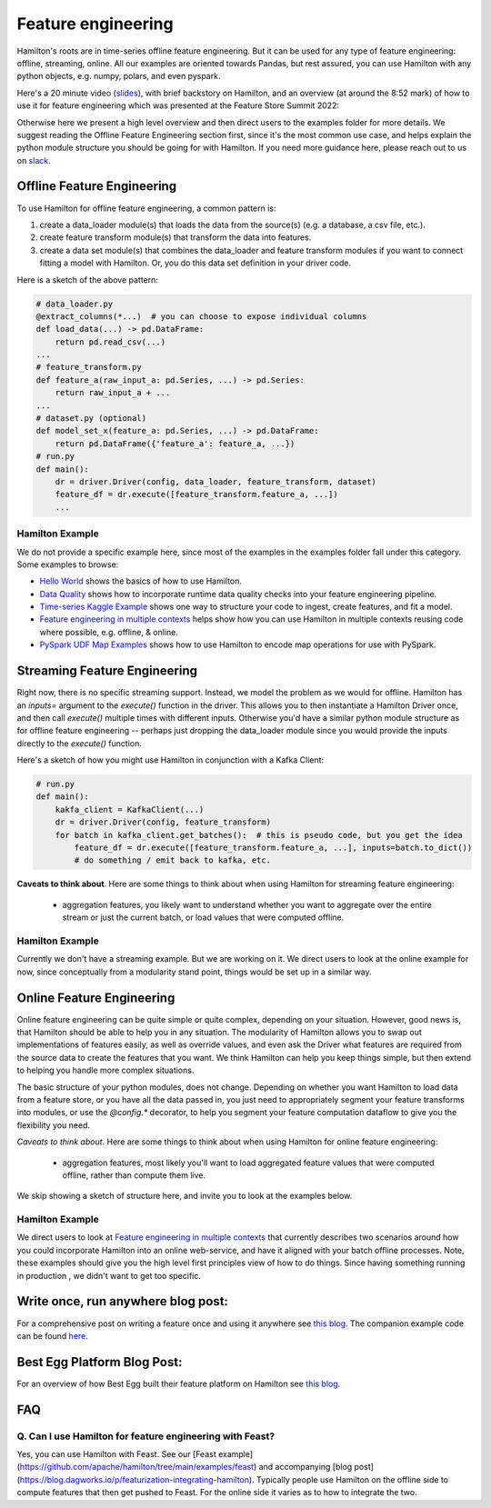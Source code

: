 ==========================================
Feature engineering
==========================================

Hamilton's roots are in time-series offline feature engineering. But it can be used for any type of feature engineering:
offline, streaming, online. All our examples are oriented towards Pandas, but rest assured, you can use Hamilton with
any python objects, e.g. numpy, polars, and even pyspark.

Here's a 20 minute video (`slides <https://github.com/skrawcz/talks/files/9759661/FS.Summit.2022.-.Hamilton.pdf>`__), with
brief backstory on Hamilton, and an overview (at around the 8:52 mark) of how to use it for feature engineering which
was presented at the Feature Store Summit 2022:

.. raw:: html

    <iframe width="560" height="315" src="https://www.youtube.com/embed/b9tfdNZZ-nk" title="YouTube video player" frameborder="0" allow="accelerometer; autoplay; clipboard-write; encrypted-media; gyroscope; picture-in-picture; web-share" allowfullscreen></iframe>

Otherwise here we present a high level overview and then direct users to the examples folder for more details. We suggest
reading the Offline Feature Engineering section first, since it's the most common use case, and helps explain the
python module structure you should be going for with Hamilton. If you need more guidance here, please reach out to us on
`slack <https://join.slack.com/t/hamilton-opensource/shared_invite/zt-2niepkra8-DGKGf_tTYhXuJWBTXtIs4g>`__.

Offline Feature Engineering
---------------------------
To use Hamilton for offline feature engineering, a common pattern is:

1. create a data_loader module(s) that loads the data from the source(s) (e.g. a database, a csv file, etc.).
2. create feature transform module(s) that transform the data into features.
3. create a data set module(s) that combines the data_loader and feature transform modules if you want to connect fitting \
   a model with Hamilton. Or, you do this data set definition in your driver code.

Here is a sketch of the above pattern:

.. code-block:: python

    # data_loader.py
    @extract_columns(*...)  # you can choose to expose individual columns
    def load_data(...) -> pd.DataFrame:
        return pd.read_csv(...)
    ...
    # feature_transform.py
    def feature_a(raw_input_a: pd.Series, ...) -> pd.Series:
        return raw_input_a + ...
    ...
    # dataset.py (optional)
    def model_set_x(feature_a: pd.Series, ...) -> pd.DataFrame:
        return pd.DataFrame({'feature_a': feature_a, ...})
    # run.py
    def main():
        dr = driver.Driver(config, data_loader, feature_transform, dataset)
        feature_df = dr.execute([feature_transform.feature_a, ...])
        ...


Hamilton Example
^^^^^^^^^^^^^^^^
We do not provide a specific example here, since most of the examples in the examples folder fall under this category.
Some examples to browse:

* `Hello World <https://github.com/apache/hamilton/tree/main/examples/hello_world>`__ shows the basics of how to
  use Hamilton.
* `Data Quality <https://github.com/apache/hamilton/tree/main/examples/data_quality>`__ shows how to incorporate
  runtime data quality checks into your feature engineering pipeline.
* `Time-series Kaggle Example <https://github.com/apache/hamilton/tree/main/examples/model_examples/time-series>`__
  shows one way to structure your code to ingest, create features, and fit a model.
* `Feature engineering in multiple contexts <https://github.com/apache/hamilton/tree/main/examples/feature_engineering/feature_engineering_multiple_contexts>`__
  helps show how you can use Hamilton in multiple contexts reusing code where possible, e.g. offline, & online.
* `PySpark UDF Map Examples <https://github.com/apache/hamilton/tree/main/examples/spark/pyspark_udfs>`__
  shows how to use Hamilton to encode map operations for use with PySpark.


Streaming Feature Engineering
-----------------------------
Right now, there is no specific streaming support. Instead, we model the problem as we would for offline. Hamilton
has an `inputs=` argument to the `execute()` function in the driver. This allows you to then instantiate a Hamilton
Driver once, and then call `execute()` multiple times with different inputs. Otherwise you'd have a similar python
module structure as for offline feature engineering -- perhaps just dropping the data_loader module since you would
provide the inputs directly to the `execute()` function.

Here's a sketch of how you might use Hamilton in conjunction with a Kafka Client:

.. code-block:: python

    # run.py
    def main():
        kakfa_client = KafkaClient(...)
        dr = driver.Driver(config, feature_transform)
        for batch in kafka_client.get_batches():  # this is pseudo code, but you get the idea
            feature_df = dr.execute([feature_transform.feature_a, ...], inputs=batch.to_dict())
            # do something / emit back to kafka, etc.


**Caveats to think about**. Here are some things to think about when using Hamilton for streaming feature engineering:

 - aggregation features, you likely want to understand whether you want to aggregate over the entire stream or just \
   the current batch, or load values that were computed offline.


Hamilton Example
^^^^^^^^^^^^^^^^
Currently we don't have a streaming example. But we are working on it. We direct users to look at the online example
for now, since conceptually from a modularity stand point, things would be set up in a similar way.

Online Feature Engineering
--------------------------
Online feature engineering can be quite simple or quite complex, depending on your situation. However, good news is,
that Hamilton should be able to help you in any situation. The modularity of Hamilton allows you to swap out implementations
of features easily, as well as override values, and even ask the Driver what features are required from the source data
to create the features that you want. We think Hamilton can help you keep things simple, but then extend to helping you
handle more complex situations.

The basic structure of your python modules, does not change. Depending on whether you want Hamilton to load data from a feature store,
or you have all the data passed in, you just need to appropriately segment your feature transforms into modules, or use
the `@config.*` decorator, to help you segment your feature computation dataflow to give you the flexibility you need.

*Caveats to think about*. Here are some things to think about when using Hamilton for online feature engineering:

 - aggregation features, most likely you'll want to load aggregated feature values that were computed offline, rather \
   than compute them live.

We skip showing a sketch of structure here, and invite you to look at the examples below.

Hamilton Example
^^^^^^^^^^^^^^^^
We direct users to look at `Feature engineering in multiple contexts <https://github.com/apache/hamilton/tree/main/examples/feature_engineering/feature_engineering_multiple_contexts>`__
that currently describes two scenarios around how you could incorporate Hamilton into an online web-service, and have
it aligned with your batch offline processes. Note, these examples should give you the high level first principles
view of how to do things. Since having something running in production , we didn't want to get too specific.

Write once, run anywhere blog post:
-----------------------------------
For a comprehensive post on writing a feature once and using it anywhere see `this blog <https://blog.dagworks.io/p/feature-engineering-with-hamilton>`__.
The companion example code can be found `here <https://github.com/apache/hamilton/tree/main/examples/feature_engineering/write_once_run_everywhere_blog_post>`__.

Best Egg Platform Blog Post:
----------------------------
For an overview of how Best Egg built their feature platform on Hamilton see `this blog <https://blog.dagworks.io/p/building-a-better-feature-platform?r=2cg5z1&utm_campaign=post&utm_medium=web>`__.

FAQ
----

Q. Can I use Hamilton for feature engineering with Feast?
^^^^^^^^^^^^^^^^^^^^^^^^^^^^^^^^^^^^^^^^^^^^^^^^^^^^^^^^^
Yes, you can use Hamilton with Feast. See our [Feast example](https://github.com/apache/hamilton/tree/main/examples/feast) and accompanying [blog post](https://blog.dagworks.io/p/featurization-integrating-hamilton). Typically people use Hamilton on the offline side to compute features that then
get pushed to Feast. For the online side it varies as to how to integrate the two.
